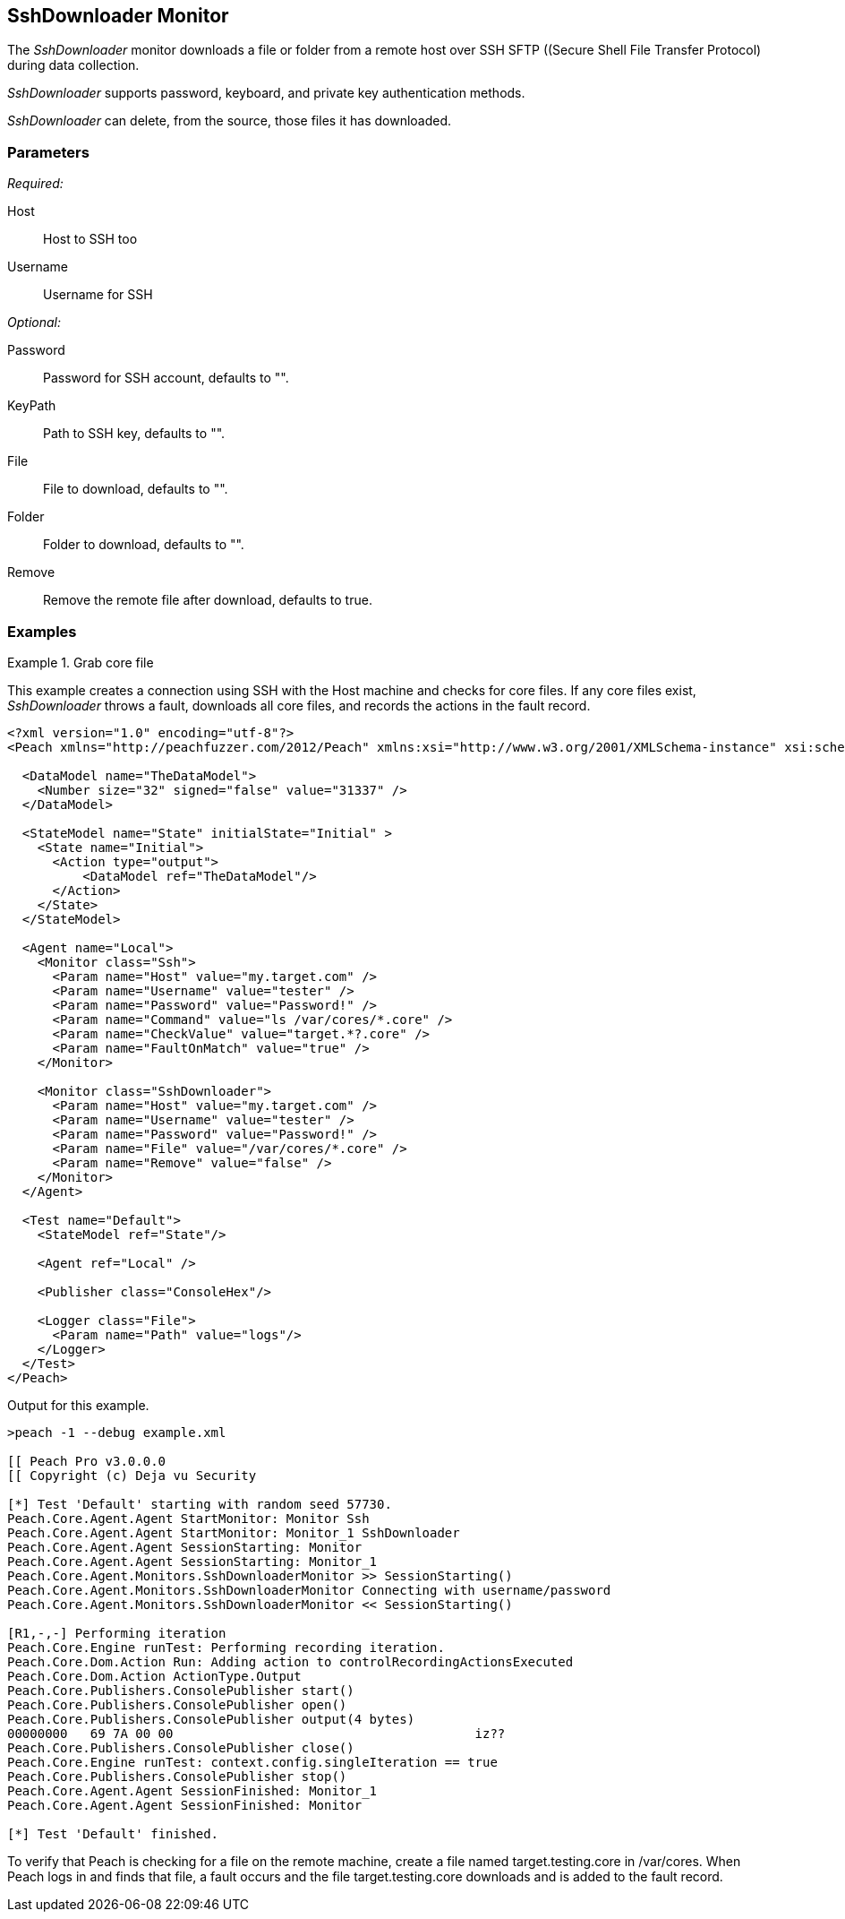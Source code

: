 :images: ../images
<<<
[[Monitors_SshDownloader]]
== SshDownloader Monitor

The _SshDownloader_ monitor downloads a file or folder from a remote host over SSH SFTP ((Secure Shell File Transfer Protocol) during data collection. 

_SshDownloader_ supports password, keyboard, and private key authentication methods.

_SshDownloader_ can delete, from the source, those files it has downloaded.

=== Parameters

_Required:_

Host:: Host to SSH too
Username:: Username for SSH

_Optional:_

Password:: Password for SSH account, defaults to "".
KeyPath:: Path to SSH key, defaults to "".
File:: File to download, defaults to "".
Folder:: Folder to download, defaults to "".
Remove:: Remove the remote file after download, defaults to true.

=== Examples

ifdef::peachug[]

.Grab core file +
====================

This parameter example is from a setup that creates a connection using SSH with the Host machines and check for core files. If any core files exist, _SshDownloader_ throws a fault, downloads all core files, and records the actions in the fault record.

[cols="2,4" options="header",halign="center"] 
|==========================================================
|Parameter  |Value
|Host       |my.target.com
|Username   |tester
|Password   |Password!
|File       |/var/cores/*.core"
|Remove     |false
|==========================================================
====================

endif::peachug[]


ifndef::peachug[]

.Grab core file
============
This example creates a connection using SSH with the Host machine and checks for core files. If any core files exist, _SshDownloader_ throws a fault, downloads all core files, and records the actions in the fault record.

[source,xml]
----
<?xml version="1.0" encoding="utf-8"?>
<Peach xmlns="http://peachfuzzer.com/2012/Peach" xmlns:xsi="http://www.w3.org/2001/XMLSchema-instance" xsi:schemaLocation="http://peachfuzzer.com/2012/Peach peach.xsd">

  <DataModel name="TheDataModel">
    <Number size="32" signed="false" value="31337" />
  </DataModel>

  <StateModel name="State" initialState="Initial" >
    <State name="Initial">
      <Action type="output">
          <DataModel ref="TheDataModel"/>
      </Action>
    </State>
  </StateModel>

  <Agent name="Local">
    <Monitor class="Ssh">
      <Param name="Host" value="my.target.com" />
      <Param name="Username" value="tester" />
      <Param name="Password" value="Password!" />
      <Param name="Command" value="ls /var/cores/*.core" />
      <Param name="CheckValue" value="target.*?.core" />
      <Param name="FaultOnMatch" value="true" />
    </Monitor>

    <Monitor class="SshDownloader">
      <Param name="Host" value="my.target.com" />
      <Param name="Username" value="tester" />
      <Param name="Password" value="Password!" />
      <Param name="File" value="/var/cores/*.core" />
      <Param name="Remove" value="false" />
    </Monitor>
  </Agent>

  <Test name="Default">
    <StateModel ref="State"/>

    <Agent ref="Local" />

    <Publisher class="ConsoleHex"/>

    <Logger class="File">
      <Param name="Path" value="logs"/>
    </Logger>
  </Test>
</Peach>
----

Output for this example.

----
>peach -1 --debug example.xml

[[ Peach Pro v3.0.0.0
[[ Copyright (c) Deja vu Security

[*] Test 'Default' starting with random seed 57730.
Peach.Core.Agent.Agent StartMonitor: Monitor Ssh
Peach.Core.Agent.Agent StartMonitor: Monitor_1 SshDownloader
Peach.Core.Agent.Agent SessionStarting: Monitor
Peach.Core.Agent.Agent SessionStarting: Monitor_1
Peach.Core.Agent.Monitors.SshDownloaderMonitor >> SessionStarting()
Peach.Core.Agent.Monitors.SshDownloaderMonitor Connecting with username/password
Peach.Core.Agent.Monitors.SshDownloaderMonitor << SessionStarting()

[R1,-,-] Performing iteration
Peach.Core.Engine runTest: Performing recording iteration.
Peach.Core.Dom.Action Run: Adding action to controlRecordingActionsExecuted
Peach.Core.Dom.Action ActionType.Output
Peach.Core.Publishers.ConsolePublisher start()
Peach.Core.Publishers.ConsolePublisher open()
Peach.Core.Publishers.ConsolePublisher output(4 bytes)
00000000   69 7A 00 00                                        iz??
Peach.Core.Publishers.ConsolePublisher close()
Peach.Core.Engine runTest: context.config.singleIteration == true
Peach.Core.Publishers.ConsolePublisher stop()
Peach.Core.Agent.Agent SessionFinished: Monitor_1
Peach.Core.Agent.Agent SessionFinished: Monitor

[*] Test 'Default' finished.
----


To verify that Peach is checking for a file on the remote machine, create a file named target.testing.core in /var/cores. When Peach logs in and finds that file, a fault occurs and the file target.testing.core downloads and is added to the fault record.


============

endif::peachug[]
